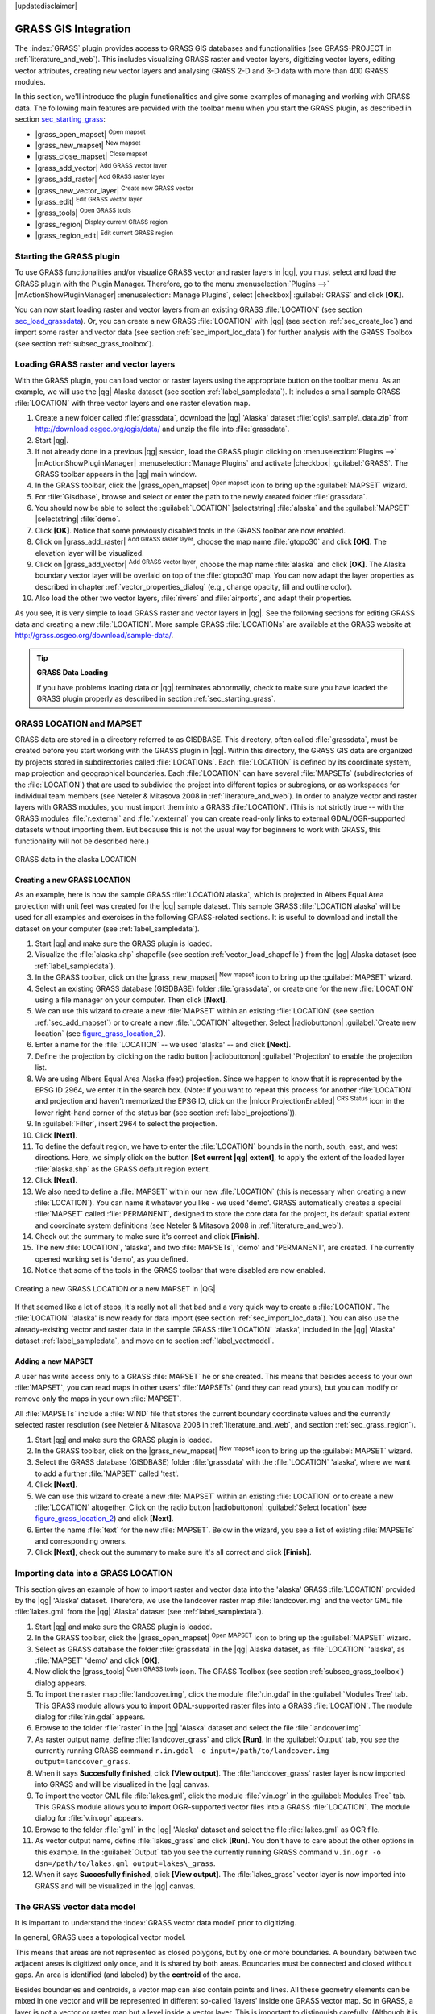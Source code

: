 |updatedisclaimer|

.. _sec_grass:

*********************
GRASS GIS Integration
*********************

The :index:`GRASS` plugin provides access to GRASS GIS databases and functionalities
(see GRASS-PROJECT in :ref:`literature_and_web`). This includes
visualizing GRASS raster and vector layers, digitizing vector layers,
editing vector attributes, creating new vector layers and analysing GRASS 2-D and
3-D data with more than 400 GRASS modules.

In this section, we'll introduce the plugin functionalities and give some examples
of managing and working with GRASS data. The following main features are provided
with the toolbar menu when you start the GRASS plugin, as described in section
sec_starting_grass_:

* |grass_open_mapset| :sup:`Open mapset`
* |grass_new_mapset| :sup:`New mapset`
* |grass_close_mapset| :sup:`Close mapset`
* |grass_add_vector| :sup:`Add GRASS vector layer`
* |grass_add_raster| :sup:`Add GRASS raster layer`
* |grass_new_vector_layer| :sup:`Create new GRASS vector`
* |grass_edit| :sup:`Edit GRASS vector layer`
* |grass_tools| :sup:`Open GRASS tools`
* |grass_region| :sup:`Display current GRASS region`
* |grass_region_edit| :sup:`Edit current GRASS region`

.. _sec_starting_grass:

Starting the GRASS plugin
=========================

To use GRASS functionalities and/or visualize GRASS vector and raster layers in
|qg|, you must select and load the GRASS plugin with the Plugin Manager.
Therefore, go to the menu :menuselection:`Plugins -->` |mActionShowPluginManager|
:menuselection:`Manage Plugins`, select |checkbox| :guilabel:`GRASS` and click
**[OK]**.

You can now start loading raster and vector layers from an existing GRASS
:file:`LOCATION` (see section sec_load_grassdata_). Or, you can create a new
GRASS :file:`LOCATION` with |qg| (see section :ref:`sec_create_loc`) and import
some raster and vector data (see section :ref:`sec_import_loc_data`) for further
analysis with the GRASS Toolbox (see section :ref:`subsec_grass_toolbox`).

.. _sec_load_grassdata:

Loading GRASS raster and vector layers
======================================

With the GRASS plugin, you can load vector or raster layers using the appropriate
button on the toolbar menu. As an example, we will use the |qg| Alaska dataset (see
section :ref:`label_sampledata`). It includes a small sample GRASS :file:`LOCATION`
with three vector layers and one raster elevation map.

#. Create a new folder called :file:`grassdata`, download the |qg| 'Alaska' dataset
   :file:`qgis\_sample\_data.zip` from http://download.osgeo.org/qgis/data/
   and unzip the file into :file:`grassdata`.
#. Start |qg|.
#. If not already done in a previous |qg| session, load the GRASS plugin
   clicking on :menuselection:`Plugins -->` |mActionShowPluginManager|
   :menuselection:`Manage Plugins` and activate |checkbox| :guilabel:`GRASS`.
   The GRASS toolbar appears in the |qg| main window.
#. In the GRASS toolbar, click the |grass_open_mapset| :sup:`Open mapset` icon
   to bring up the :guilabel:`MAPSET` wizard.
#. For :file:`Gisdbase`, browse and select or enter the path to the newly created
   folder :file:`grassdata`.
#. You should now be able to select the :guilabel:`LOCATION` |selectstring|
   :file:`alaska` and the :guilabel:`MAPSET` |selectstring| :file:`demo`.
#. Click **[OK]**. Notice that some previously disabled tools in the
   GRASS toolbar are now enabled.
#. Click on |grass_add_raster| :sup:`Add GRASS raster layer`, choose the map name
   :file:`gtopo30` and click **[OK]**. The elevation layer will be visualized.
#. Click on |grass_add_vector| :sup:`Add GRASS vector layer`, choose the map name
   :file:`alaska` and click **[OK]**. The Alaska boundary vector layer will be
   overlaid on top of the :file:`gtopo30` map. You can now adapt the layer
   properties as described in chapter :ref:`vector_properties_dialog` (e.g.,
   change opacity, fill and outline color).
#. Also load the other two vector layers, :file:`rivers` and :file:`airports`, and
   adapt their properties.

As you see, it is very simple to load GRASS raster and vector layers in |qg|.
See the following sections for editing GRASS data and creating a new :file:`LOCATION`.
More sample GRASS :file:`LOCATIONs` are available at the GRASS website at 
http://grass.osgeo.org/download/sample-data/.

.. tip:: **GRASS Data Loading**

   If you have problems loading data or |qg| terminates abnormally, check to make
   sure you have loaded the GRASS plugin properly as described in section
   :ref:`sec_starting_grass`.

.. _sec_about_loc:

GRASS LOCATION and MAPSET
=========================

GRASS data are stored in a directory referred to as GISDBASE. This directory, often
called :file:`grassdata`, must be created before you start working with the GRASS
plugin in |qg|. Within this directory, the GRASS GIS data are organized by projects
stored in subdirectories called :file:`LOCATIONs`. Each :file:`LOCATION` is defined
by its coordinate system, map projection and geographical boundaries. Each
:file:`LOCATION` can have several :file:`MAPSETs` (subdirectories of the
:file:`LOCATION`) that are used to subdivide the project into different topics or
subregions, or as workspaces for individual team members (see Neteler & Mitasova
2008 in :ref:`literature_and_web`). In order to analyze vector and raster layers
with GRASS modules, you must import them into a GRASS :file:`LOCATION`. (This is
not strictly true -- with the GRASS modules :file:`r.external` and :file:`v.external`
you can create read-only links to external GDAL/OGR-supported datasets without
importing them. But because this is not the usual way for beginners to work with
GRASS, this functionality will not be described here.)

.. _figure_grass_location_1:

.. only:: html

   **Figure GRASS location 1:**

.. figure:: /static/user_manual/grass_integration/grass_location.png
   :align: center

   GRASS data in the alaska LOCATION


.. _sec_create_loc:

Creating a new GRASS LOCATION
-----------------------------

As an example, here is how the sample GRASS :file:`LOCATION alaska`, which is
projected in Albers Equal Area projection with unit feet was created for the
|qg| sample dataset. This sample GRASS :file:`LOCATION alaska` will be used for
all examples and exercises in the following GRASS-related sections. It is
useful to download and install the dataset on your computer (see :ref:`label_sampledata`).

#. Start |qg| and make sure the GRASS plugin is loaded.
#. Visualize the :file:`alaska.shp` shapefile (see section
   :ref:`vector_load_shapefile`) from the |qg| Alaska dataset (see :ref:`label_sampledata`).
#. In the GRASS toolbar, click on the |grass_new_mapset| :sup:`New mapset` icon
   to bring up the :guilabel:`MAPSET` wizard.
#. Select an existing GRASS database (GISDBASE) folder :file:`grassdata`, or create
   one for the new :file:`LOCATION` using a file manager on your computer. Then
   click **[Next]**.
#. We can use this wizard to create a new :file:`MAPSET` within an existing
   :file:`LOCATION` (see section :ref:`sec_add_mapset`) or to create a new
   :file:`LOCATION` altogether. Select |radiobuttonon| :guilabel:`Create new
   location` (see figure_grass_location_2_).
#. Enter a name for the :file:`LOCATION` -- we used 'alaska' -- and click **[Next]**.
#. Define the projection by clicking on the radio button |radiobuttonon|
   :guilabel:`Projection` to enable the projection list.
#. We are using Albers Equal Area Alaska (feet) projection. Since we happen to
   know that it is represented by the EPSG ID 2964, we enter it in the search box.
   (Note: If you want to repeat this process for another :file:`LOCATION` and
   projection and haven't memorized the EPSG ID, click on the |mIconProjectionEnabled|
   :sup:`CRS Status` icon in the lower right-hand corner of the status bar (see
   section :ref:`label_projections`)).
#. In :guilabel:`Filter`, insert 2964 to select the projection.
#. Click **[Next]**.
#. To define the default region, we have to enter the :file:`LOCATION` bounds in the
   north, south, east, and west directions. Here, we simply click on the button
   **[Set current |qg| extent]**, to apply the extent of the loaded layer
   :file:`alaska.shp` as the GRASS default region extent.
#. Click **[Next]**.
#. We also need to define a :file:`MAPSET` within our new :file:`LOCATION` (this
   is necessary when creating a new :file:`LOCATION`).  You
   can name it whatever you like - we used 'demo'. GRASS automatically creates a special :file:`MAPSET` called
   :file:`PERMANENT`, designed to store the core data for the project, its default
   spatial extent and coordinate system definitions (see Neteler & Mitasova 2008
   in :ref:`literature_and_web`).
#. Check out the summary to make sure it's correct and click **[Finish]**.
#. The new :file:`LOCATION`, 'alaska', and two :file:`MAPSETs`, 'demo' and 'PERMANENT',
   are created. The currently opened working set is 'demo', as you defined.
#. Notice that some of the tools in the GRASS toolbar that were disabled are now
   enabled.


.. _figure_grass_location_2:

.. only:: html

   **Figure GRASS location 2:**

.. figure:: /static/user_manual/grass_integration/create_grass_location.png
   :align: center

   Creating a new GRASS LOCATION or a new MAPSET in |QG|

If that seemed like a lot of steps, it's really not all that bad and a very quick
way to create a :file:`LOCATION`. The :file:`LOCATION` 'alaska' is now ready for
data import (see section :ref:`sec_import_loc_data`). You can also use the already-existing
vector and raster data in the sample GRASS :file:`LOCATION` 'alaska',
included in the |qg| 'Alaska' dataset :ref:`label_sampledata`, and move on to
section :ref:`label_vectmodel`.

.. _sec_add_mapset:

Adding a new MAPSET
-------------------

A user has write access only to a GRASS :file:`MAPSET` he or she created. This means that
besides access to your own :file:`MAPSET`, you can read maps in other users'
:file:`MAPSETs` (and they can read yours), but you can modify or remove only the maps in your own :file:`MAPSET`.

All :file:`MAPSETs` include a :file:`WIND` file that stores the current boundary
coordinate values and the currently selected raster resolution (see Neteler & Mitasova
2008 in :ref:`literature_and_web`, and section :ref:`sec_grass_region`).

#. Start |qg| and make sure the GRASS plugin is loaded.
#. In the GRASS toolbar, click on the |grass_new_mapset| :sup:`New mapset` icon
   to bring up the :guilabel:`MAPSET` wizard.
#. Select the GRASS database (GISDBASE) folder :file:`grassdata` with the
   :file:`LOCATION` 'alaska', where we want to add a further :file:`MAPSET`
   called 'test'.
#. Click **[Next]**.
#. We can use this wizard to create a new :file:`MAPSET` within an existing
   :file:`LOCATION` or to create a new :file:`LOCATION` altogether. Click on the
   radio button |radiobuttonon| :guilabel:`Select location`
   (see figure_grass_location_2_) and click **[Next]**.
#. Enter the name :file:`text` for the new :file:`MAPSET`. Below in the wizard, you
   see a list of existing :file:`MAPSETs` and corresponding owners.
#. Click **[Next]**, check out the summary to make sure it's all correct and
   click **[Finish]**.

.. _sec_import_loc_data:

Importing data into a GRASS LOCATION
====================================

This section gives an example of how to import raster and vector data into the
'alaska' GRASS :file:`LOCATION` provided by the |qg| 'Alaska' dataset.
Therefore, we use the landcover raster map :file:`landcover.img` and the vector GML
file :file:`lakes.gml` from the |qg| 'Alaska' dataset (see :ref:`label_sampledata`).

#. Start |qg| and make sure the GRASS plugin is loaded.
#. In the GRASS toolbar, click the |grass_open_mapset| :sup:`Open MAPSET` icon
   to bring up the :guilabel:`MAPSET` wizard.
#. Select as GRASS database the folder :file:`grassdata` in the |qg|
   Alaska dataset, as :file:`LOCATION` 'alaska', as :file:`MAPSET` 'demo' and
   click **[OK]**.
#. Now click the |grass_tools| :sup:`Open GRASS tools` icon. The
   GRASS Toolbox (see section :ref:`subsec_grass_toolbox`) dialog appears.
#. To import the raster map :file:`landcover.img`, click the module
   :file:`r.in.gdal` in the :guilabel:`Modules Tree` tab. This GRASS module
   allows you to import GDAL-supported raster files into a GRASS
   :file:`LOCATION`. The module dialog for :file:`r.in.gdal` appears.
#. Browse to the folder :file:`raster` in the |qg| 'Alaska' dataset
   and select the file :file:`landcover.img`.
#. As raster output name, define :file:`landcover_grass` and click
   **[Run]**. In the :guilabel:`Output` tab, you see the currently running GRASS
   command ``r.in.gdal -o input=/path/to/landcover.img
   output=landcover_grass``.
#. When it says **Succesfully finished**, click **[View output]**.
   The :file:`landcover_grass` raster layer is now imported into GRASS and
   will be visualized in the |qg| canvas.
#. To import the vector GML file :file:`lakes.gml`, click the module
   :file:`v.in.ogr` in the :guilabel:`Modules Tree` tab. This GRASS module allows
   you to import OGR-supported vector files into a GRASS :file:`LOCATION`. The
   module dialog for :file:`v.in.ogr` appears.
#. Browse to the folder :file:`gml` in the |qg| 'Alaska' dataset and select the
   file :file:`lakes.gml` as OGR file.
#. As vector output name, define :file:`lakes_grass` and click **[Run]**. You
   don't have to care about the other options in this example. In the
   :guilabel:`Output` tab you see the currently running GRASS command
   ``v.in.ogr -o dsn=/path/to/lakes.gml output=lakes\_grass``.
#. When it says **Succesfully finished**, click **[View output]**. The
   :file:`lakes_grass` vector layer is now imported into GRASS and will be
   visualized in the |qg| canvas.

.. _label_vectmodel:

The GRASS vector data model
===========================

It is important to understand the :index:`GRASS vector data model` prior to digitizing.

In general, GRASS uses a topological vector model.

This means that areas are not represented as closed polygons, but by one or more
boundaries. A boundary between two adjacent areas is digitized only once, and it
is shared by both areas. Boundaries must be connected and closed without gaps.
An area is identified (and labeled) by the **centroid** of the area.

Besides boundaries and centroids, a vector map can also contain points and lines.
All these geometry elements can be mixed in one vector and will be represented
in different so-called 'layers' inside one GRASS vector map. So in GRASS, a layer
is not a vector or raster map but a level inside a vector layer. This is important
to distinguish carefully. (Although it is possible to mix geometry elements, it
is unusual and, even in GRASS, only used in special cases such as vector network
analysis. Normally, you should prefer to store different geometry elements in
different layers.)

It is possible to store several 'layers' in one vector dataset. For example,
fields, forests and lakes can be stored in one vector. An adjacent forest and lake
can share the same boundary, but they have separate attribute tables. It is also
possible to attach attributes to boundaries. An example might be the case where the boundary between a
lake and a forest is a road, so it can have a different attribute table.

The 'layer' of the feature is defined by the 'layer' inside GRASS. 'Layer' is the
number which defines if there is more than one layer inside the dataset (e.g.,
if the geometry is forest or lake). For now, it can be only a number. In the future,
GRASS will also support names as fields in the user interface.

Attributes can be stored inside the GRASS :file:`LOCATION` as dBase or SQLite3 or
in external database tables, for example, PostgreSQL, MySQL, Oracle, etc.

.. index::
   single:GRASS;attribute storage

Attributes in database tables are linked to geometry elements using a 'category'
value.

.. index::
   single:GRASS;attribute linkage

'Category' (key, ID) is an integer attached to geometry primitives, and it is
used as the link to one key column in the database table.

.. tip:: **Learning the GRASS Vector Model**

   The best way to learn the GRASS vector model and its capabilities is to
   download one of the many GRASS tutorials where the vector model is described
   more deeply. See http://grass.osgeo.org/documentation/manuals/ for more information,
   books and tutorials in several languages.

.. index::
      see:GRASS;Creating new vectors;editing;creating a new layer

.. _creating_new_grass_vectors:

Creating a new GRASS vector layer
=================================

To create a new GRASS vector layer with the GRASS plugin, click the
|grass_new_vector_layer| :sup:`Create new GRASS vector` toolbar icon.
Enter a name in the text box, and you can start digitizing point, line or polygon
geometries following the procedure described in section :ref:`grass_digitizing`.

In GRASS, it is possible to organize all sorts of geometry types (point, line and
area) in one layer, because GRASS uses a topological vector model, so you don't
need to select the geometry type when creating a new GRASS vector. This is
different from shapefile creation with |qg|, because shapefiles use the Simple
Feature vector model (see section :ref:`sec_create_vector`).

.. tip:: **Creating an attribute table for a new GRASS vector layer**

   If you want to assign attributes to your digitized geometry features, make
   sure to create an attribute table with columns before you start digitizing
   (see figure_grass_digitizing_5_).

.. _grass_digitizing:

Digitizing and editing a GRASS vector layer
===========================================

.. index::
   single:GRASS;digitizing tools

The digitizing tools for GRASS vector layers are accessed using the
|grass_edit| :sup:`Edit GRASS vector layer` icon on the toolbar. Make sure you
have loaded a GRASS vector and it is the selected layer in the legend before
clicking on the edit tool. Figure figure_grass_digitizing_2_ shows the GRASS
edit dialog that is displayed when you click on the edit tool. The tools and
settings are discussed in the following sections.

.. tip:: **Digitizing polygons in GRASS**

   If you want to create a polygon in GRASS, you first digitize the boundary of
   the polygon, setting the mode to 'No category'. Then you add a centroid
   (label point) into the closed boundary, setting the mode to 'Next not used'.
   The reason for this is that a topological vector model links the attribute information of
   a polygon always to the centroid and not to the boundary.

.. _label_grasstoolbar:

**Toolbar**

In figure_grass_digitizing_1_, you see the GRASS digitizing toolbar icons provided
by the GRASS plugin. Table table_grass_digitizing_1_ explains the available
functionalities.

.. _figure_grass_digitizing_1:

.. only:: html

   **Figure GRASS digitizing 1:**

.. figure:: /static/user_manual/grass_integration/grass_digitizing_toolbar.png
   :align: center

   GRASS Digitizing Toolbar

.. _table_grass_digitizing_1:

+------------------------+-----------------+---------------------------------------------------------------------------------------------------+
| Icon                   | Tool            | Purpose                                                                                           |
+========================+=================+===================================================================================================+
| |grass_new_point|      | New Point       | Digitize new point                                                                                |
+------------------------+-----------------+---------------------------------------------------------------------------------------------------+
| |grass_new_line|       | New Line        | Digitize new line                                                                                 |
+------------------------+-----------------+---------------------------------------------------------------------------------------------------+
| |grass_new_boundary|   | New Boundary    | Digitize new boundary (finish by selecting new tool)                                              |
+------------------------+-----------------+---------------------------------------------------------------------------------------------------+
| |grass_new_centroid|   | New Centroid    | Digitize new centroid (label existing area)                                                       |
+------------------------+-----------------+---------------------------------------------------------------------------------------------------+
| |grass_move_vertex|    | Move vertex     | Move one vertex of existing line or boundary and identify new position                            |
+------------------------+-----------------+---------------------------------------------------------------------------------------------------+
| |grass_add_vertex|     | Add vertex      | Add a new vertex to existing line                                                                 |
+------------------------+-----------------+---------------------------------------------------------------------------------------------------+
| |grass_delete_vertex|  | Delete vertex   | Delete vertex from existing line (confirm selected vertex by another click)                       |
+------------------------+-----------------+---------------------------------------------------------------------------------------------------+
| |grass_move_line|      | Move element    | Move selected boundary, line, point or centroid and click on new position                         |
+------------------------+-----------------+---------------------------------------------------------------------------------------------------+
| |grass_split_line|     | Split line      | Split an existing line into two parts                                                             |
+------------------------+-----------------+---------------------------------------------------------------------------------------------------+
| |grass_delete_line|    | Delete element  | Delete existing boundary, line, point or centroid (confirm selected element by another click)     |
+------------------------+-----------------+---------------------------------------------------------------------------------------------------+
| |grass_edit_attributes|| Edit attributes | Edit attributes of selected element (note that one element can represent more features, see above)|
+------------------------+-----------------+---------------------------------------------------------------------------------------------------+
| |grass_close_edit|     | Close           | Close session and save current status (rebuilds topology afterwards)                              |
+------------------------+-----------------+---------------------------------------------------------------------------------------------------+

Table GRASS Digitizing 1: GRASS Digitizing Tools


**Category Tab**

.. index::
   single:GRASS;category settings

The :guilabel:`Category` tab allows you to define the way in which the category
values will be assigned to a new geometry element.

.. _figure_grass_digitizing_2:

.. only:: html

   **Figure GRASS digitizing 2:**

.. figure:: /static/user_manual/grass_integration/grass_digitizing_category.png
   :align: center

   GRASS Digitizing Category Tab

* **Mode**: The category value that will be applied to new geometry elements.

  -  Next not used - Apply next not yet used category value to geometry element.
  -  Manual entry - Manually define the category value for the geometry element
     in the 'Category' entry field.
  -  No category - Do not apply a category value to the geometry element. This is
     used, for instance, for area boundaries, because the category values are connected via
     the centroid.

* **Category** - The number (ID) that is attached to each digitized geometry element.
  It is used to connect each geometry element with its attributes.
* **Field (layer)** - Each geometry element can be connected with several
  attribute tables using different GRASS geometry layers. The default layer number
  is 1.

.. tip:: **Creating an additional GRASS 'layer' with |qg|**

   If you would like to add more layers to your dataset, just add a new number
   in the 'Field (layer)' entry box and press return. In the Table tab, you can
   create your new table connected to your new layer.

.. _label_settingtab:

**Settings Tab**

.. index::
   single:GRASS;snapping tolerance

The :guilabel:`Settings` tab allows you to set the snapping in screen pixels.
The threshold defines at what distance new points or line ends are snapped to
existing nodes. This helps to prevent gaps or dangles between boundaries. The
default is set to 10 pixels.

.. _figure_grass_digitizing_3:

.. only:: html

   **Figure GRASS digitizing 3:**

.. figure:: /static/user_manual/grass_integration/grass_digitizing_settings.png
   :align: center

   GRASS Digitizing Settings Tab

**Symbology Tab**

.. index::
   single:GRASS;symbology settings

The :guilabel:`Symbology` tab allows you to view and set symbology and color
settings for various geometry types and their topological status (e.g., closed
/ opened boundary).

.. _figure_grass_digitizing_4:

.. only:: html

   **Figure GRASS digitizing 4:**

.. figure:: /static/user_manual/grass_integration/grass_digitizing_symbology.png
   :align: center

   GRASS Digitizing Symbology Tab


**Table Tab**

.. index::
   single:GRASS;table editing

The :guilabel:`Table` tab provides information about the database table for a
given 'layer'. Here, you can add new columns to an existing attribute table, or
create a new database table for a new GRASS vector layer (see section
:ref:`creating_new_grass_vectors`).

.. _figure_grass_digitizing_5:

.. only:: html

   **Figure GRASS digitizing 5:**

.. figure:: /static/user_manual/grass_integration/grass_digitizing_table.png
   :align: center

   GRASS Digitizing Table Tab

.. tip:: **GRASS Edit Permissions**

   You must be the owner of the GRASS :file:`MAPSET` you want to edit. It is
   impossible to edit data layers in a :file:`MAPSET` that is not yours, even
   if you have write permission.


.. _sec_grass_region:

The GRASS region tool
=====================
.. index::
   single:GRASS;region

The region definition (setting a spatial working window) in GRASS is important
for working with raster layers. Vector analysis is by default not limited to any
defined region definitions. But all newly created rasters will have the spatial
extension and resolution of the currently defined GRASS region, regardless of
their original extension and resolution. The current GRASS region is stored in
the :file:`$LOCATION/$MAPSET/WIND` file, and it defines north, south, east and
west bounds, number of columns and rows, horizontal and vertical spatial resolution.

It is possible to switch on and off the visualization of the GRASS region in the |qg|
canvas using the |grass_region| :sup:`Display current GRASS region` button.

.. index::
   single:GRASS;region display

With the |grass_region_edit| :sup:`Edit current GRASS region` icon, you can open
a dialog to change the current region and the symbology of the GRASS region
rectangle in the |qg| canvas. Type in the new region bounds and resolution, and
click **[OK]**. The dialog also allows you to select a new region interactively with your
mouse on the |qg| canvas. Therefore, click with the left mouse button in the |qg|
canvas, open a rectangle, close it using the left mouse button again and click
**[OK]**.

.. index::
   single:GRASS;region editing

The GRASS module :file:`g.region` provides a lot more parameters to define an
appropriate region extent and resolution for your raster analysis. You can use
these parameters with the GRASS Toolbox, described in section :ref:`subsec_grass_toolbox`.

.. _subsec_grass_toolbox:

The GRASS Toolbox
=================
.. index::
   single:GRASS toolbox

The |grass_tools| :sup:`Open GRASS Tools` box provides GRASS module functionalities
to work with data inside a selected GRASS :file:`LOCATION` and :file:`MAPSET`.
To use the GRASS Toolbox you need to open a :file:`LOCATION` and :file:`MAPSET`
that you have write permission for (usually granted, if you created the :file:`MAPSET`).
This is necessary, because new raster or vector layers created during analysis
need to be written to the currently selected :file:`LOCATION` and :file:`MAPSET`.

.. _figure_grass_toolbox_1:

.. only:: html

   **Figure GRASS Toolbox 1:**

.. figure:: /static/user_manual/grass_integration/grass_toolbox_moduletree.png
   :align: center

   GRASS Toolbox and Module Tree |nix|

.. _grass_modules:

Working with GRASS modules
---------------------------

The GRASS shell inside the GRASS Toolbox provides access to almost all (more than
300) GRASS modules in a command line interface. To offer a more user-friendly
working environment, about 200 of the available GRASS modules and functionalities
are also provided by graphical dialogs within the GRASS plugin Toolbox.

A complete list of GRASS modules available in the graphical Toolbox in |qg|
version |CURRENT| is available in the GRASS wiki at http://grass.osgeo.org/wiki/GRASS-QGIS_relevant_module_list.

It is also possible to customize the GRASS Toolbox content. This procedure is
described in section :ref:`sec_toolbox-customizing`.

As shown in figure_grass_toolbox_1_, you can look for the appropriate GRASS
module using the thematically grouped :guilabel:`Modules Tree` or the searchable
:guilabel:`Modules List` tab.

By clicking on a graphical module icon, a new tab will be added to the Toolbox dialog,
providing three new sub-tabs: :guilabel:`Options`, :guilabel:`Output` and
:guilabel:`Manual`.

**Options**

The :guilabel:`Options` tab provides a simplified module dialog where you can
usually select a raster or vector layer visualized in the |qg| canvas and enter
further module-specific parameters to run the module.

.. _figure_grass_module_1:

.. only:: html

   **Figure GRASS module 1:**

.. figure:: /static/user_manual/grass_integration/grass_module_option.png
   :align: center

   GRASS Toolbox Module Options |nix|


The provided module parameters are often not complete to keep the dialog clear.
If you want to use further module parameters and flags, you need to start the
GRASS shell and run the module in the command line.

A new feature since |qg| 1.8 is the support for a :guilabel:`Show Advanced Options`
button below the simplified module dialog in the :guilabel:`Options` tab. At the
moment, it is only added to the module :file:`v.in.ascii` as an example of use, but it will
probably be part of more or all modules in the GRASS Toolbox in future versions
of |qg|. This allows you to use the complete GRASS module options without the need
to switch to the GRASS shell.

**Output**

.. _figure_grass_module_2:

.. only:: html

   **Figure GRASS module 2:**

.. figure:: /static/user_manual/grass_integration/grass_module_output.png
   :align: center

   GRASS Toolbox Module Output |nix|

The :guilabel:`Output` tab provides information about the output status of the
module. When you click the **[Run]** button, the module switches to the
:guilabel:`Output` tab and you see information about the analysis process. If
all works well, you will finally see a ``Successfully finished`` message.

**Manual**

.. _figure_grass_module_3:

.. only:: html

   **Figure GRASS module 3:**

.. figure:: /static/user_manual/grass_integration/grass_module_manual.png
   :align: center

   GRASS Toolbox Module Manual |nix|

The :guilabel:`Manual` tab shows the HTML help page of the GRASS module. You can
use it to check further module parameters and flags or to get a deeper knowledge
about the purpose of the module. At the end of each module manual page, you see
further links to the :file:`Main Help index`, the :file:`Thematic index` and the
:file:`Full index`. These links provide the same information as the
module :file:`g.manual`.

.. index::
   single:GRASS;display results

.. tip:: **Display results immediately**

   If you want to display your calculation results immediately in your map canvas,
   you can use the 'View Output' button at the bottom of the module tab.

GRASS module examples
---------------------

The following examples will demonstrate the power of some of the GRASS modules.

Creating contour lines
......................

The first example creates a vector contour map from an elevation raster (DEM).
Here, it is assumed that you have the Alaska :file:`LOCATION` set up as explained in section
:ref:`sec_import_loc_data`.

* First, open the location by clicking the
  |grass_open_mapset| :sup:`Open mapset` button and choosing the Alaska location.
* Now load the ``gtopo30`` elevation raster by clicking
  |grass_add_raster| :sup:`Add GRASS raster layer` and selecting the
  ``gtopo30`` raster from the demo location.
* Now open the Toolbox with the |grass_tools| :sup:`Open GRASS tools` button.
* In the list of tool categories, double-click :menuselection:`Raster --> Surface
  Management --> Generate vector contour lines`.
* Now a single click on the tool **r.contour** will open the tool dialog as
  explained above (see :ref:`grass_modules`). The ``gtopo30`` raster should appear as
  the :guilabel:`Name of input raster`.
* Type into the :guilabel:`Increment between Contour levels` |selectnumber|
  the value 100. (This will create contour lines at intervals of 100 meters.)
* Type into the :guilabel:`Name for output vector map` the name ``ctour_100``.
* Click **[Run]** to start the process. Wait for several moments until the message
  ``Successfully finished`` appears in the output window. Then click **[View Output]**
  and **[Close]**.

Since this is a large region, it will take a while to display. After it finishes
rendering, you can open the layer properties window to change the line color so
that the contours appear clearly over the elevation raster, as in :ref:`vector_properties_dialog`.

Next, zoom in to a small, mountainous area in the center of Alaska. Zooming in close,
you will notice that the contours have sharp corners. GRASS offers the **v.generalize**
tool to slightly alter vector maps while keeping their overall shape. The tool
uses several different algorithms with different purposes. Some of the algorithms
(i.e., Douglas Peuker and Vertex Reduction) simplify the line by removing some of
the vertices. The resulting vector will load faster. This process is useful
when you have a highly detailed vector, but you are creating a very small-scale
map, so the detail is unnecessary.

.. index::
   single:GRASS;display results

.. tip:: **The simplify tool**

   Note that the |qg| fTools plugin has a :menuselection:`Simplify geometries -->`
   tool that works just like the GRASS **v.generalize** Douglas-Peuker algorithm.

However, the purpose of this example is different. The contour lines created by
``r.contour`` have sharp angles that should be smoothed. Among the **v.generalize**
algorithms, there is Chaiken's, which does just that (also Hermite splines). Be
aware that these algorithms can **add** additional vertices to the vector,
causing it to load even more slowly.

* Open the GRASS Toolbox and double-click the categories :menuselection:`Vector -->
  Develop map --> Generalization`, then click on the **v.generalize** module to
  open its options window.
* Check that the 'ctour_100' vector appears as the :guilabel:`Name of input vector`.
* From the list of algorithms, choose Chaiken's. Leave all other options at their
  default, and scroll down to the last row to enter in the field :guilabel:`Name
  for output vector map` 'ctour_100_smooth', and click **[Run]**.
* The process takes several moments. Once ``Successfully finished`` appears in
  the output windows, click **[View output]** and then **[Close]**.
* You may change the color of the vector to display it clearly on the raster
  background and to contrast with the original contour lines. You will notice
  that the new contour lines have smoother corners than the original while staying
  faithful to the original overall shape.

.. _figure_grass_module_4:

.. only:: html

   **Figure GRASS module 4:**

.. figure:: /static/user_manual/grass_integration/grass_toolbox_vgeneralize.png
   :align: center
   :width: 35em

   GRASS module v.generalize to smooth a vector map |nix|

.. index::
   single:GRASS;toolbox
.. tip:: **Other uses for r.contour**

   The procedure described above can be used in other equivalent situations. If
   you have a raster map of precipitation data, for example, then the same method
   will be used to create a vector map of isohyetal (constant rainfall) lines.

Creating a Hillshade 3-D effect
.................................

Several methods are used to display elevation layers and give a 3-D effect to maps.
The use of contour lines, as shown above, is one popular method often chosen to
produce topographic maps. Another way to display a 3-D effect is by hillshading.
The hillshade effect is created from a DEM (elevation) raster by first calculating
the slope and aspect of each cell, then simulating the sun's position in the sky
and giving a reflectance value to each cell. Thus, you get sun-facing slopes
lighted; the slopes facing away from the sun (in shadow) are darkened.

* Begin this example by loading the ``gtopo30`` elevation raster. Start the GRASS
  Toolbox, and under the Raster category, double-click to open :menuselection:`Spatial analysis
  --> Terrain analysis`.
* Then click **r.shaded.relief** to open the module.
* Change the :guilabel:`azimuth angle` |selectnumber| 270 to 315.
* Enter ``gtopo30_shade`` for the new hillshade raster, and click **[Run**].
* When the process completes, add the hillshade raster to the map. You should see
  it displayed in grayscale.
* To view both the hillshading and the colors of the ``gtopo30`` together, move
  the hillshade map below the ``gtopo30`` map in the table of contents, then open
  the :menuselection:`Properties` window of ``gtopo30``, switch to the
  :guilabel:`Transparency` tab and set its transparency level to about 25%.

You should now have the ``gtopo30`` elevation with its colormap and transparency
setting displayed **above** the grayscale hillshade map. In order to see the
visual effects of the hillshading, turn off the ``gtopo30_shade`` map, then turn
it back on.

**Using the GRASS shell**

The GRASS plugin in |qg| is designed for users who are new to GRASS and not
familiar with all the modules and options. As such, some modules in the Toolbox
do not show all the options available, and some modules do not appear at all.
The GRASS shell (or console) gives the user access to those additional GRASS
modules that do not appear in the Toolbox tree, and also to some additional
options to the modules that are in the Toolbox with the simplest default
parameters. This example demonstrates the use of an additional option in the
**r.shaded.relief** module that was shown above.

.. figure_grass_module_5:

.. only:: html

   **Figure GRASS module 5:**

.. figure:: /static/user_manual/grass_integration/grass_toolbox_shell.png
   :align: center

   The GRASS shell, r.shaded.relief module |nix|

The module **r.shaded.relief** can take a parameter ``zmult``, which multiplies
the elevation values relative to the X-Y coordinate units so that the hillshade
effect is even more pronounced.

* Load the ``gtopo30`` elevation raster as above, then start the GRASS Toolbox
  and click on the GRASS shell. In the shell window, type the command
  ``r.shaded.relief map=gtopo30 shade=gtopo30_shade2 azimuth=315 zmult=3`` and
  press **[Enter]**.
* After the process finishes, shift to the :guilabel:`Browse` tab and double-click
  on the new ``gtopo30_shade2`` raster to display it in |qg|.
* As explained above, move the shaded relief raster below the ``gtopo30`` raster in
  the table of contents, then check the transparency of the colored ``gtopo30`` layer.
  You should see that the 3-D effect stands out more strongly compared with the
  first shaded relief map.

.. figure_grass_module_6:

.. only:: html

   **Figure GRASS module 6:**

.. figure:: /static/user_manual/grass_integration/grass_toolbox_shadedrelief.png
   :align: center
   :width: 35em

   Displaying shaded relief created with the GRASS module r.shaded.relief |nix|


Raster statistics in a vector map
..................................

The next example shows how a GRASS module can aggregate raster data and add columns
of statistics for each polygon in a vector map.

* Again using the Alaska data, refer to :ref:`sec_import_loc_data` to import the
  trees shapefile from the ``shapefiles`` directory into GRASS.
* Now an intermediate step is required: centroids must be added to the imported
  trees map to make it a complete GRASS area vector (including both boundaries
  and centroids).
* From the Toolbox, choose :menuselection:`Vector --> Manage features`, and open
  the module **v.centroids**.
* Enter as the :guilabel:`output vector map` 'forest_areas' and run the module.
* Now load the ``forest_areas`` vector and display the types of forests - deciduous,
  evergreen, mixed - in different colors: In the layer :guilabel:`Properties`
  window, :guilabel:`Symbology` tab, choose from :guilabel:`Legend type`
  |selectstring| 'Unique value' and set the :guilabel:`Classification field`
  to 'VEGDESC'. (Refer to the explanation of the symbology tab in
  :ref:`vector_style_menu` of the vector section.)
* Next, reopen the GRASS Toolbox and open :menuselection:`Vector --> Vector update`
  by other maps.
* Click on the **v.rast.stats** module. Enter ``gtopo30`` and ``forest_areas``.
* Only one additional parameter is needed: Enter :guilabel:`column prefix` ``elev``,
  and click **[Run]**. This is a computationally heavy operation, which will run
  for a long time (probably up to two hours).
* Finally, open the ``forest_areas`` attribute table, and verify that several new
  columns have been added, including ``elev_min``, ``elev_max``, ``elev_mean``,
  etc., for each forest polygon.

Working with the GRASS LOCATION browser
---------------------------------------
.. index::
   single:GRASS toolbox;Browser

Another useful feature inside the GRASS Toolbox is the GRASS :file:`LOCATION`
browser. In figure_grass_module_7_, you can see the current working :file:`LOCATION`
with its :file:`MAPSETs`.

In the left browser windows, you can browse through all :file:`MAPSETs` inside the
current :file:`LOCATION`. The right browser window shows some meta-information
for selected raster or vector layers (e.g., resolution, bounding box, data source,
connected attribute table for vector data, and a command history).

.. _figure_grass_module_7:

.. only:: html

   **Figure GRASS module 7:**

.. figure:: /static/user_manual/grass_integration/grass_mapset_browser.png
   :align: center

   GRASS LOCATION browser |nix|

The toolbar inside the :guilabel:`Browser` tab offers the following tools to manage
the selected :file:`LOCATION`:

*  |grass_add_map| :guilabel:`Add selected map to canvas`
*  |grass_copy_map| :guilabel:`Copy selected map`
*  |grass_rename_map| :guilabel:`Rename selected map`
*  |grass_delete_map| :guilabel:`Delete selected map`
*  |grass_set_region| :guilabel:`Set current region to selected map`
*  |grass_refresh| :guilabel:`Refresh browser window`

The |grass_rename_map| :guilabel:`Rename selected map` and |grass_delete_map|
:guilabel:`Delete selected map` only work with maps inside your currently selected
:file:`MAPSET`. All other tools also work with raster and vector layers in
another :file:`MAPSET`.

.. _sec_toolbox-customizing:

Customizing the GRASS Toolbox
------------------------------
.. index::
   single:GRASS toolbox;customize

Nearly all GRASS modules can be added to the GRASS Toolbox. An XML interface is
provided to parse the pretty simple XML files that configure the modules'
appearance and parameters inside the Toolbox.

A sample XML file for generating the module ``v.buffer`` (v.buffer.qgm) looks
like this:

::

  <?xml version="1.0" encoding="UTF-8"?>
  <!DOCTYPE qgisgrassmodule SYSTEM "http://mrcc.com/qgisgrassmodule.dtd">

  <qgisgrassmodule label="Vector buffer" module="v.buffer">
          <option key="input" typeoption="type" layeroption="layer" />
          <option key="buffer"/>
          <option key="output" />
  </qgisgrassmodule>


The parser reads this definition and creates a new tab inside the Toolbox when
you select the module. A more detailed description for adding new modules, changing
a module's group, etc., can be found on the |qg| wiki at
http://hub.qgis.org/projects/quantum-gis/wiki/Adding_New_Tools_to_the_GRASS_Toolbox.

